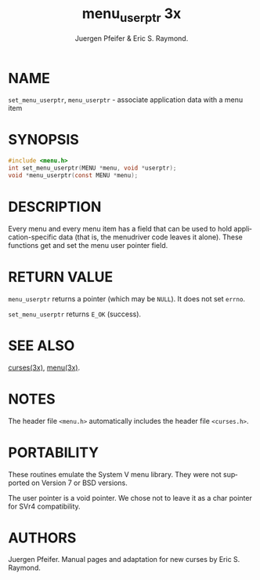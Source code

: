 #+TITLE: menu_userptr 3x
#+AUTHOR: Juergen Pfeifer & Eric S. Raymond.
#+LANGUAGE: en
#+STARTUP: showall

* NAME

  =set_menu_userptr=, =menu_userptr= - associate application data with
  a menu item

* SYNOPSIS

  #+BEGIN_SRC c
    #include <menu.h>
    int set_menu_userptr(MENU *menu, void *userptr);
    void *menu_userptr(const MENU *menu);
  #+END_SRC

* DESCRIPTION

  Every menu and every menu item has a field that can be used to hold
  application-specific data (that is, the menudriver code leaves it
  alone).  These functions get and set the menu user pointer field.

* RETURN VALUE

  =menu_userptr= returns a pointer (which may be =NULL=).  It does not
  set =errno=.

  =set_menu_userptr= returns =E_OK= (success).

* SEE ALSO

  [[file:ncurses.3x.org][curses(3x)]], [[file:menu.3x.org][menu(3x)]].

* NOTES

  The header file =<menu.h>= automatically includes the header file
  =<curses.h>=.

* PORTABILITY

  These routines emulate the System V menu library.  They were not
  supported on Version 7 or BSD versions.

  The user pointer is a void pointer.  We chose not to leave it as a
  char pointer for SVr4 compatibility.

* AUTHORS

  Juergen Pfeifer.  Manual pages and adaptation for new curses by Eric
  S. Raymond.
